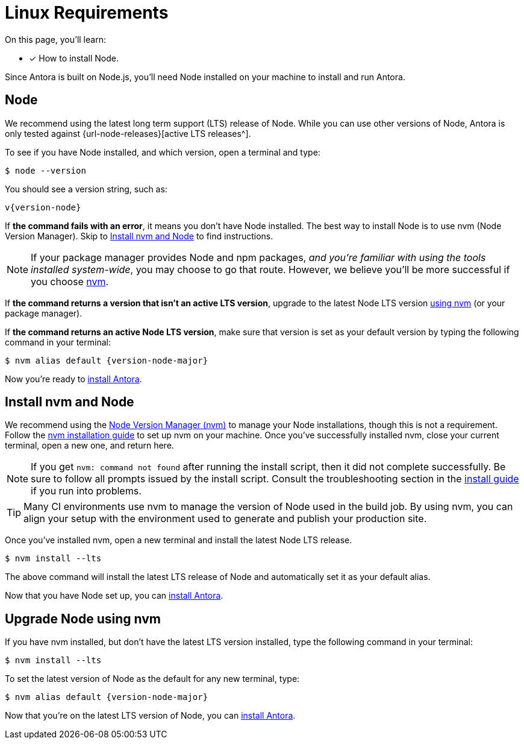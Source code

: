 = Linux Requirements
:platform: Linux
//tag::shared[]
:url-nvm: https://github.com/nvm-sh/nvm
:url-nvm-install: {url-nvm}#installation-and-update

On this page, you'll learn:

* [x] How to install Node.

Since Antora is built on Node.js, you'll need Node installed on your machine to install and run Antora.

== Node

We recommend using the latest long term support (LTS) release of Node.
While you can use other versions of Node, Antora is only tested against {url-node-releases}[active LTS releases^].

To see if you have Node installed, and which version, open a terminal and type:

 $ node --version

You should see a version string, such as:

[subs=attributes+]
....
v{version-node}
....

If *the command fails with an error*, it means you don't have Node installed.
The best way to install Node is to use nvm (Node Version Manager).
Skip to <<install-nvm>> to find instructions.

ifeval::["{platform}" == "Linux"]
NOTE: If your package manager provides Node and npm packages, _and you're familiar with using the tools installed system-wide_, you may choose to go that route.
However, we believe you'll be more successful if you choose <<install-nvm,nvm>>.
endif::[]

If *the command returns a version that isn't an active LTS version*, upgrade to the latest Node LTS version <<upgrade-node,using nvm>> (or your package manager).

If *the command returns an active Node LTS version*, make sure that version is set as your default version by typing the following command in your terminal:

[subs=attributes+]
 $ nvm alias default {version-node-major}

Now you're ready to xref:install-antora.adoc[install Antora].

[#install-nvm]
== Install nvm and Node

We recommend using the {url-nvm}[Node Version Manager (nvm)^] to manage your Node installations, though this is not a requirement.
Follow the {url-nvm-install}[nvm installation guide^] to set up nvm on your machine.
Once you've successfully installed nvm, close your current terminal, open a new one, and return here.

NOTE: If you get `nvm: command not found` after running the install script, then it did not complete successfully.
Be sure to follow all prompts issued by the install script.
Consult the troubleshooting section in the {url-nvm-install}[install guide^] if you run into problems.

TIP: Many CI environments use nvm to manage the version of Node used in the build job.
By using nvm, you can align your setup with the environment used to generate and publish your production site.

Once you've installed nvm, open a new terminal and install the latest Node LTS release.

 $ nvm install --lts

The above command will install the latest LTS release of Node and automatically set it as your default alias.

Now that you have Node set up, you can xref:install-antora.adoc[install Antora].

[#upgrade-node]
== Upgrade Node using nvm

If you have nvm installed, but don't have the latest LTS version installed, type the following command in your terminal:

 $ nvm install --lts

To set the latest version of Node as the default for any new terminal, type:

[subs=attributes+]
 $ nvm alias default {version-node-major}

Now that you're on the latest LTS version of Node, you can xref:install-antora.adoc[install Antora].
//end::shared[]
